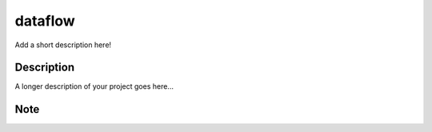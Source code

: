 ========
dataflow
========


Add a short description here!


Description
===========

A longer description of your project goes here...


Note
====

